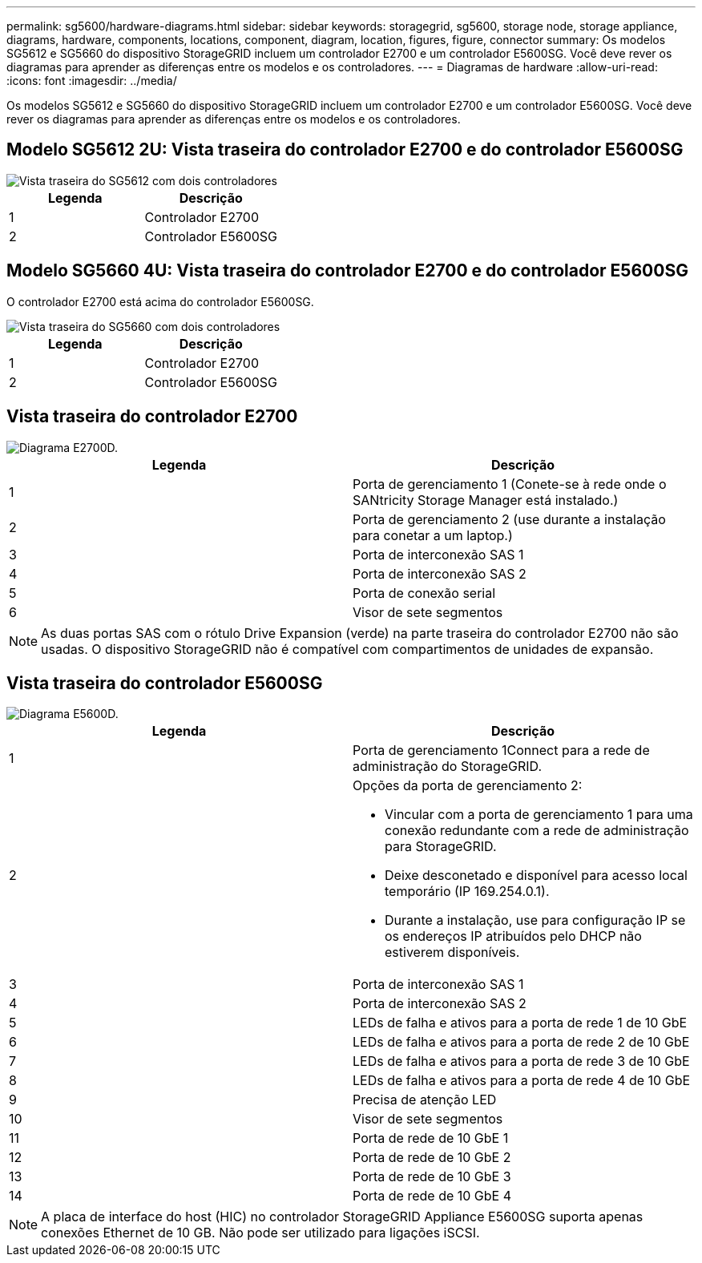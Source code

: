 ---
permalink: sg5600/hardware-diagrams.html 
sidebar: sidebar 
keywords: storagegrid, sg5600, storage node, storage appliance, diagrams, hardware, components, locations, component, diagram, location, figures, figure, connector 
summary: Os modelos SG5612 e SG5660 do dispositivo StorageGRID incluem um controlador E2700 e um controlador E5600SG. Você deve rever os diagramas para aprender as diferenças entre os modelos e os controladores. 
---
= Diagramas de hardware
:allow-uri-read: 
:icons: font
:imagesdir: ../media/


[role="lead"]
Os modelos SG5612 e SG5660 do dispositivo StorageGRID incluem um controlador E2700 e um controlador E5600SG. Você deve rever os diagramas para aprender as diferenças entre os modelos e os controladores.



== Modelo SG5612 2U: Vista traseira do controlador E2700 e do controlador E5600SG

image::../media/sg5612_2u_rear_view.gif[Vista traseira do SG5612 com dois controladores]

|===
| Legenda | Descrição 


 a| 
1
 a| 
Controlador E2700



 a| 
2
 a| 
Controlador E5600SG

|===


== Modelo SG5660 4U: Vista traseira do controlador E2700 e do controlador E5600SG

O controlador E2700 está acima do controlador E5600SG.

image::../media/sg5660_4u_rear_view.gif[Vista traseira do SG5660 com dois controladores]

|===
| Legenda | Descrição 


 a| 
1
 a| 
Controlador E2700



 a| 
2
 a| 
Controlador E5600SG

|===


== Vista traseira do controlador E2700

image::../media/sga_controller_2700_diagram_callouts.gif[Diagrama E2700D.]

|===
| Legenda | Descrição 


 a| 
1
 a| 
Porta de gerenciamento 1 (Conete-se à rede onde o SANtricity Storage Manager está instalado.)



 a| 
2
 a| 
Porta de gerenciamento 2 (use durante a instalação para conetar a um laptop.)



 a| 
3
 a| 
Porta de interconexão SAS 1



 a| 
4
 a| 
Porta de interconexão SAS 2



 a| 
5
 a| 
Porta de conexão serial



 a| 
6
 a| 
Visor de sete segmentos

|===

NOTE: As duas portas SAS com o rótulo Drive Expansion (verde) na parte traseira do controlador E2700 não são usadas. O dispositivo StorageGRID não é compatível com compartimentos de unidades de expansão.



== Vista traseira do controlador E5600SG

image::../media/sga_controller_5600_diagram_callouts.gif[Diagrama E5600D.]

|===
| Legenda | Descrição 


 a| 
1
 a| 
Porta de gerenciamento 1Connect para a rede de administração do StorageGRID.



 a| 
2
 a| 
Opções da porta de gerenciamento 2:

* Vincular com a porta de gerenciamento 1 para uma conexão redundante com a rede de administração para StorageGRID.
* Deixe desconetado e disponível para acesso local temporário (IP 169.254.0.1).
* Durante a instalação, use para configuração IP se os endereços IP atribuídos pelo DHCP não estiverem disponíveis.




 a| 
3
 a| 
Porta de interconexão SAS 1



 a| 
4
 a| 
Porta de interconexão SAS 2



 a| 
5
 a| 
LEDs de falha e ativos para a porta de rede 1 de 10 GbE



 a| 
6
 a| 
LEDs de falha e ativos para a porta de rede 2 de 10 GbE



 a| 
7
 a| 
LEDs de falha e ativos para a porta de rede 3 de 10 GbE



 a| 
8
 a| 
LEDs de falha e ativos para a porta de rede 4 de 10 GbE



 a| 
9
 a| 
Precisa de atenção LED



 a| 
10
 a| 
Visor de sete segmentos



 a| 
11
 a| 
Porta de rede de 10 GbE 1



 a| 
12
 a| 
Porta de rede de 10 GbE 2



 a| 
13
 a| 
Porta de rede de 10 GbE 3



 a| 
14
 a| 
Porta de rede de 10 GbE 4

|===

NOTE: A placa de interface do host (HIC) no controlador StorageGRID Appliance E5600SG suporta apenas conexões Ethernet de 10 GB. Não pode ser utilizado para ligações iSCSI.
